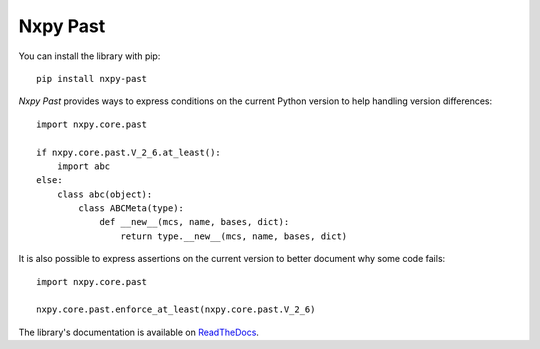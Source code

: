 Nxpy Past
=========

You can install the library with pip::

    pip install nxpy-past

*Nxpy Past* provides ways to express conditions on the current Python version to help handling
version differences::

   import nxpy.core.past
   
   if nxpy.core.past.V_2_6.at_least():
       import abc
   else:
       class abc(object):
           class ABCMeta(type):
               def __new__(mcs, name, bases, dict):
                   return type.__new__(mcs, name, bases, dict)

It is also possible to express assertions on the current version to better document why some code
fails::

   import nxpy.core.past
   
   nxpy.core.past.enforce_at_least(nxpy.core.past.V_2_6)

The library's documentation is available on `ReadTheDocs`_.

.. _ReadTheDocs: https://nxpy.readthedocs.io/en/latest/past.html
